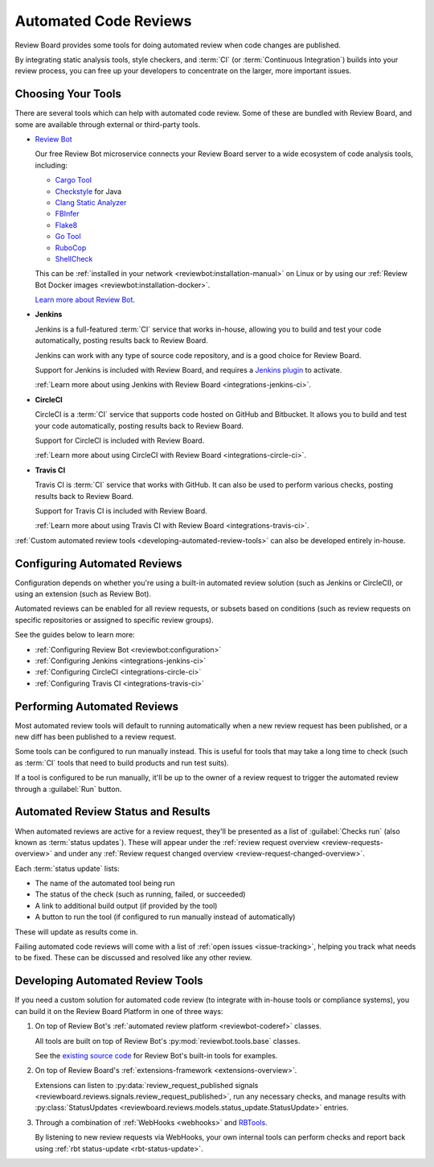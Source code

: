 .. _using-automated-code-review:

======================
Automated Code Reviews
======================

.. versionadded:: 3.0

Review Board provides some tools for doing automated review when code changes
are published.

By integrating static analysis tools, style checkers, and :term:`CI` (or
:term:`Continuous Integration`) builds into your review process, you can free
up your developers to concentrate on the larger, more important issues.


Choosing Your Tools
===================

There are several tools which can help with automated code review. Some of
these are bundled with Review Board, and some are available through external or
third-party tools.

* `Review Bot`_

  Our free Review Bot microservice connects your Review Board server to a
  wide ecosystem of code analysis tools, including:

  * `Cargo Tool`_
  * Checkstyle_ for Java
  * `Clang Static Analyzer`_
  * FBInfer_
  * Flake8_
  * `Go Tool`_
  * RuboCop_
  * ShellCheck_

  This can be :ref:`installed in your network
  <reviewbot:installation-manual>` on Linux or by using our :ref:`Review Bot
  Docker images <reviewbot:installation-docker>`.

  `Learn more about Review Bot <reviewbot-docs_>`_.

* **Jenkins**

  Jenkins is a full-featured :term:`CI` service that works in-house, allowing
  you to build and test your code automatically, posting results back to
  Review Board.

  Jenkins can work with any type of source code repository, and is a good
  choice for Review Board.

  Support for Jenkins is included with Review Board, and requires a
  `Jenkins plugin`_ to activate.

  :ref:`Learn more about using Jenkins with Review Board
  <integrations-jenkins-ci>`.

* **CircleCI**

  CircleCI is a :term:`CI` service that supports code hosted on GitHub and
  Bitbucket. It allows you to build and test your code automatically, posting
  results back to Review Board.

  Support for CircleCI is included with Review Board.

  :ref:`Learn more about using CircleCI with Review Board
  <integrations-circle-ci>`.

* **Travis CI**

  Travis CI is :term:`CI` service that works with GitHub.  It can also be used
  to perform various checks, posting results back to Review Board.

  Support for Travis CI is included with Review Board.

  :ref:`Learn more about using Travis CI with Review Board
  <integrations-travis-ci>`.

:ref:`Custom automated review tools <developing-automated-review-tools>` can
also be developed entirely in-house.


.. _Cargo Tool:
   https://www.reviewboard.org/docs/reviewbot/latest/tools/cargotool/
.. _Checkstyle:
   https://www.reviewboard.org/docs/reviewbot/latest/tools/checkstyle/
.. _Clang Static Analyzer:
   https://www.reviewboard.org/docs/reviewbot/latest/tools/clang/
.. _FBInfer: https://www.reviewboard.org/docs/reviewbot/latest/tools/fbinfer/
.. _Flake8: https://www.reviewboard.org/docs/reviewbot/latest/tools/flake8/
.. _Go Tool: https://www.reviewboard.org/docs/reviewbot/latest/tools/gotool/
.. _Jenkins plugin: https://plugins.jenkins.io/rb/
.. _RBTools: https://www.reviewboard.org/downloads/rbtools/
.. _Review Bot: https://www.reviewboard.org/downloads/reviewbot/
.. _reviewbot-docs: https://www.reviewboard.org/docs/reviewbot/
.. _RuboCop: https://www.reviewboard.org/docs/reviewbot/latest/tools/rubocop/
.. _ShellCheck:
   https://www.reviewboard.org/docs/reviewbot/latest/tools/shellcheck/


.. _configuring-automated-reviews:

Configuring Automated Reviews
=============================

Configuration depends on whether you're using a built-in automated review
solution (such as Jenkins or CircleCI), or using an extension (such as Review
Bot).

Automated reviews can be enabled for all review requests, or subsets based on
conditions (such as review requests on specific repositories or assigned to
specific review groups).

See the guides below to learn more:

* :ref:`Configuring Review Bot <reviewbot:configuration>`
* :ref:`Configuring Jenkins <integrations-jenkins-ci>`
* :ref:`Configuring CircleCI <integrations-circle-ci>`
* :ref:`Configuring Travis CI <integrations-travis-ci>`


.. _performing-automated-reviews:

Performing Automated Reviews
============================

Most automated review tools will default to running automatically when a
new review request has been published, or a new diff has been published to
a review request.

Some tools can be configured to run manually instead. This is useful for tools
that may take a long time to check (such as :term:`CI` tools that need to
build products and run test suits).

If a tool is configured to be run manually, it'll be up to the owner of a
review request to trigger the automated review through a :guilabel:`Run`
button.


.. _automated-review-status-results:
.. _status-updates:

Automated Review Status and Results
===================================

When automated reviews are active for a review request, they'll be presented
as a list of :guilabel:`Checks run` (also known as :term:`status updates`).
These will appear under the :ref:`review request overview
<review-requests-overview>` and under any
:ref:`Review request changed overview <review-request-changed-overview>`.

.. image:: status-updates.png

Each :term:`status update` lists:

* The name of the automated tool being run
* The status of the check (such as running, failed, or succeeded)
* A link to additional build output (if provided by the tool)
* A button to run the tool (if configured to run manually instead of
  automatically)

These will update as results come in.

Failing automated code reviews will come with a list of :ref:`open issues
<issue-tracking>`, helping you track what needs to be fixed. These can be
discussed and resolved like any other review.


.. _developing-automated-review-tools:

Developing Automated Review Tools
=================================

If you need a custom solution for automated code review (to integrate with
in-house tools or compliance systems), you can build it on the Review Board
Platform in one of three ways:

1. On top of Review Bot's :ref:`automated review platform <reviewbot-coderef>`
   classes.

   All tools are built on top of Review Bot's :py:mod:`reviewbot.tools.base`
   classes.

   See the `existing source code <reviewbot-tools-source_>`_ for Review Bot's
   built-in tools for examples.

2. On top of Review Board's :ref:`extensions-framework <extensions-overview>`.

   Extensions can listen to :py:data:`review_request_published signals
   <reviewboard.reviews.signals.review_request_published>`, run any necessary
   checks, and manage results with
   :py:class:`StatusUpdates
   <reviewboard.reviews.models.status_update.StatusUpdate>` entries.

3. Through a combination of :ref:`WebHooks <webhooks>` and RBTools_.

   By listening to new review requests via WebHooks, your own internal tools
   can perform checks and report back using :ref:`rbt status-update
   <rbt-status-update>`.


.. _reviewbot-tools-source:
   https://github.com/reviewboard/ReviewBot/tree/master/bot/reviewbot/tools
